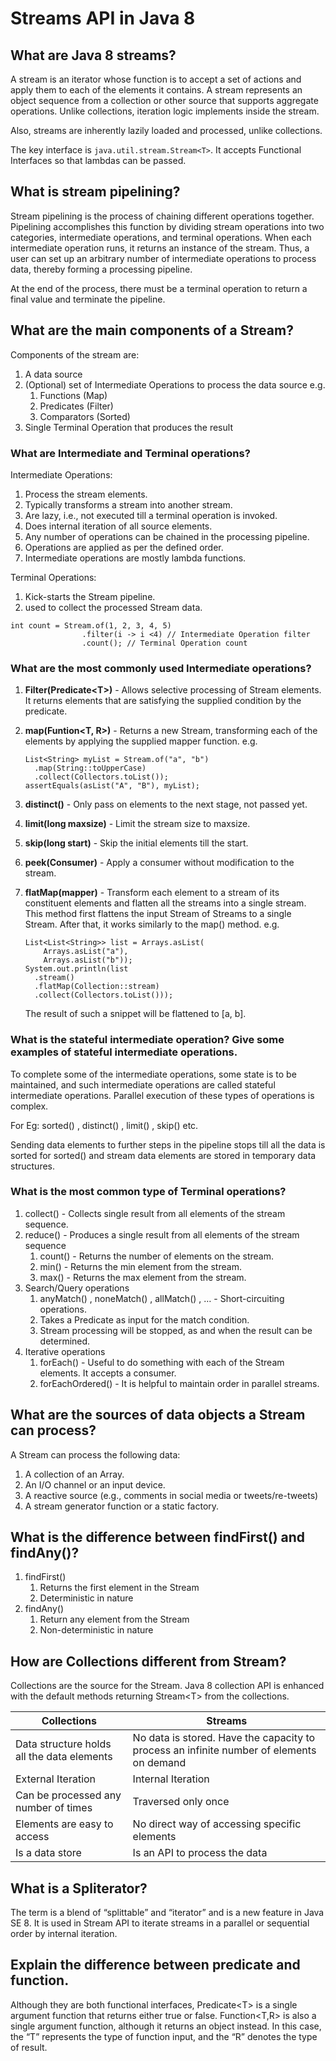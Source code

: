 * Streams API in Java 8

** What are Java 8 streams?

A stream is an iterator whose function is to accept a set of actions and apply them to each of the elements it contains. A stream represents an object sequence from a collection or other source that supports aggregate operations. Unlike collections, iteration logic implements inside the stream.

Also, streams are inherently lazily loaded and processed, unlike collections.

The key interface is ~java.util.stream.Stream<T>~. It accepts Functional Interfaces so that lambdas can be passed.

** What is stream pipelining?

Stream pipelining is the process of chaining different operations together. Pipelining accomplishes this function by dividing stream operations into two categories, intermediate operations, and terminal operations. When each intermediate operation runs, it returns an instance of the stream. Thus, a user can set up an arbitrary number of intermediate operations to process data, thereby forming a processing pipeline.

At the end of the process, there must be a terminal operation to return a final value and terminate the pipeline.

** What are the main components of a Stream?

Components of the stream are:

1. A data source
1. (Optional) set of Intermediate Operations to process the data source
   e.g.
   1. Functions (Map)
   1. Predicates (Filter)
   1. Comparators (Sorted)
1. Single Terminal Operation that produces the result

*** What are Intermediate and Terminal operations?

Intermediate Operations:

1. Process the stream elements.
1. Typically transforms a stream into another stream.
1. Are lazy, i.e., not executed till a terminal operation is invoked.
1. Does internal iteration of all source elements.
1. Any number of operations can be chained in the processing pipeline.
1. Operations are applied as per the defined order.
1. Intermediate operations are mostly lambda functions.

Terminal Operations:

1. Kick-starts the Stream pipeline.
1. used to collect the processed Stream data.

#+begin_src 
int count = Stream.of(1, 2, 3, 4, 5)
                .filter(i -> i <4) // Intermediate Operation filter
                .count(); // Terminal Operation count
#+end_src

*** What are the most commonly used Intermediate operations?

1. *Filter(Predicate<T>)* - Allows selective processing of Stream elements. It returns elements that are satisfying the supplied condition by the predicate.
1. *map(Funtion<T, R>)* - Returns a new Stream, transforming each of the elements by applying the supplied mapper function.
   e.g.
   #+begin_src 
   List<String> myList = Stream.of("a", "b")
     .map(String::toUpperCase)
     .collect(Collectors.toList());
   assertEquals(asList("A", "B"), myList); 
   #+end_src
1. *distinct()* - Only pass on elements to the next stage, not passed yet.
1. *limit(long maxsize)* - Limit the stream size to maxsize.
1. *skip(long start)* - Skip the initial elements till the start.
1. *peek(Consumer)* - Apply a consumer without modification to the stream.
1. *flatMap(mapper)* - Transform each element to a stream of its constituent elements and flatten all the streams into a single stream.
    This method first flattens the input Stream of Streams to a single Stream. After that, it works similarly to the map() method.
    e.g.
    #+begin_src 
    List<List<String>> list = Arrays.asList(
        Arrays.asList("a"),
        Arrays.asList("b"));
    System.out.println(list
      .stream()
      .flatMap(Collection::stream)
      .collect(Collectors.toList()));
    #+end_src
    The result of such a snippet will be flattened to [a, b].

*** What is the stateful intermediate operation? Give some examples of stateful intermediate operations.

To complete some of the intermediate operations, some state is to be maintained, and such intermediate operations are called stateful intermediate operations. Parallel execution of these types of operations is complex.

For Eg: sorted() , distinct() , limit() , skip() etc. 

Sending data elements to further steps in the pipeline stops till all the data is sorted for sorted() and stream data elements are stored in temporary data structures.

*** What is the most common type of Terminal operations?

1. collect() - Collects single result from all elements of the stream sequence.
1. reduce() - Produces a single result from all elements of the stream sequence
   1. count() - Returns the number of elements on the stream.
   1. min() - Returns the min element from the stream.
   1. max() - Returns the max element from the stream.
1. Search/Query operations
   1. anyMatch() , noneMatch() , allMatch() , ... - Short-circuiting operations.
   1. Takes a Predicate as input for the match condition.
   1. Stream processing will be stopped, as and when the result can be determined.
1. Iterative operations
   1. forEach() - Useful to do something with each of the Stream elements. It accepts a consumer.
   1. forEachOrdered() - It is helpful to maintain order in parallel streams.

** What are the sources of data objects a Stream can process?

A Stream can process the following data:

1. A collection of an Array.
1. An I/O channel or an input device.
1. A reactive source (e.g., comments in social media or tweets/re-tweets) 
1. A stream generator function or a static factory.
  
** What is the difference between findFirst() and findAny()?

1. findFirst()	
   1. Returns the first element in the Stream	
   1. Deterministic in nature	

1. findAny()
   1. Return any element from the Stream
   1. Non-deterministic in nature

** How are Collections different from Stream?

Collections are the source for the Stream. Java 8 collection API is enhanced with the default methods returning Stream<T> from the collections.

| Collections                                | Streams                                                                                  |
|--------------------------------------------|------------------------------------------------------------------------------------------|
| Data structure holds all the data elements | No data is stored. Have the capacity to process an infinite number of elements on demand |
| External Iteration                         | Internal Iteration                                                                       |
| Can be processed any number of times       | Traversed only once                                                                      |
| Elements are easy to access                | No direct way of accessing specific elements                                             |
| Is a data store                            | Is an API to process the data                                                            |

** What is a Spliterator?

The term is a blend of “splittable” and “iterator” and is a new feature in Java SE 8. It is used in Stream API to iterate streams in a parallel or sequential order by internal iteration.

** Explain the difference between predicate and function.

Although they are both functional interfaces, Predicate<T> is a single argument function that returns either true or false. Function<T,R> is also a single argument function, although it returns an object instead. In this case, the “T” represents the type of function input, and the “R” denotes the type of result.
